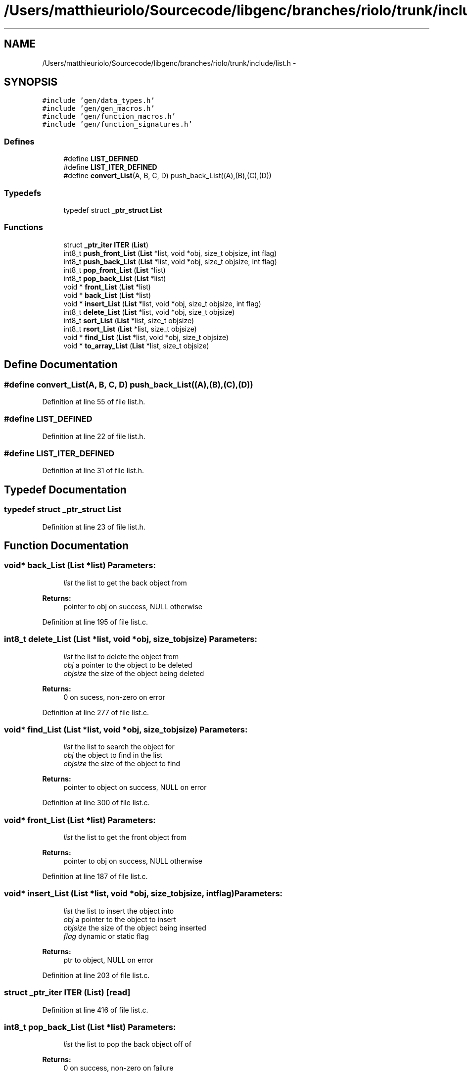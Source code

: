 .TH "/Users/matthieuriolo/Sourcecode/libgenc/branches/riolo/trunk/include/list.h" 3 "Mon Aug 15 2011" ""c generic library"" \" -*- nroff -*-
.ad l
.nh
.SH NAME
/Users/matthieuriolo/Sourcecode/libgenc/branches/riolo/trunk/include/list.h \- 
.SH SYNOPSIS
.br
.PP
\fC#include 'gen/data_types.h'\fP
.br
\fC#include 'gen/gen_macros.h'\fP
.br
\fC#include 'gen/function_macros.h'\fP
.br
\fC#include 'gen/function_signatures.h'\fP
.br

.SS "Defines"

.in +1c
.ti -1c
.RI "#define \fBLIST_DEFINED\fP"
.br
.ti -1c
.RI "#define \fBLIST_ITER_DEFINED\fP"
.br
.ti -1c
.RI "#define \fBconvert_List\fP(A, B, C, D)   push_back_List((A),(B),(C),(D))"
.br
.in -1c
.SS "Typedefs"

.in +1c
.ti -1c
.RI "typedef struct \fB_ptr_struct\fP \fBList\fP"
.br
.in -1c
.SS "Functions"

.in +1c
.ti -1c
.RI "struct \fB_ptr_iter\fP \fBITER\fP (\fBList\fP)"
.br
.ti -1c
.RI "int8_t \fBpush_front_List\fP (\fBList\fP *list, void *obj, size_t objsize, int flag)"
.br
.ti -1c
.RI "int8_t \fBpush_back_List\fP (\fBList\fP *list, void *obj, size_t objsize, int flag)"
.br
.ti -1c
.RI "int8_t \fBpop_front_List\fP (\fBList\fP *list)"
.br
.ti -1c
.RI "int8_t \fBpop_back_List\fP (\fBList\fP *list)"
.br
.ti -1c
.RI "void * \fBfront_List\fP (\fBList\fP *list)"
.br
.ti -1c
.RI "void * \fBback_List\fP (\fBList\fP *list)"
.br
.ti -1c
.RI "void * \fBinsert_List\fP (\fBList\fP *list, void *obj, size_t objsize, int flag)"
.br
.ti -1c
.RI "int8_t \fBdelete_List\fP (\fBList\fP *list, void *obj, size_t objsize)"
.br
.ti -1c
.RI "int8_t \fBsort_List\fP (\fBList\fP *list, size_t objsize)"
.br
.ti -1c
.RI "int8_t \fBrsort_List\fP (\fBList\fP *list, size_t objsize)"
.br
.ti -1c
.RI "void * \fBfind_List\fP (\fBList\fP *list, void *obj, size_t objsize)"
.br
.ti -1c
.RI "void * \fBto_array_List\fP (\fBList\fP *list, size_t objsize)"
.br
.in -1c
.SH "Define Documentation"
.PP 
.SS "#define convert_List(A, B, C, D)   push_back_List((A),(B),(C),(D))"
.PP
Definition at line 55 of file list.h.
.SS "#define LIST_DEFINED"
.PP
Definition at line 22 of file list.h.
.SS "#define LIST_ITER_DEFINED"
.PP
Definition at line 31 of file list.h.
.SH "Typedef Documentation"
.PP 
.SS "typedef struct \fB_ptr_struct\fP \fBList\fP"
.PP
Definition at line 23 of file list.h.
.SH "Function Documentation"
.PP 
.SS "void* back_List (\fBList\fP *list)"\fBParameters:\fP
.RS 4
\fIlist\fP the list to get the back object from 
.RE
.PP
\fBReturns:\fP
.RS 4
pointer to obj on success, NULL otherwise 
.RE
.PP

.PP
Definition at line 195 of file list.c.
.SS "int8_t delete_List (\fBList\fP *list, void *obj, size_tobjsize)"\fBParameters:\fP
.RS 4
\fIlist\fP the list to delete the object from 
.br
\fIobj\fP a pointer to the object to be deleted 
.br
\fIobjsize\fP the size of the object being deleted 
.RE
.PP
\fBReturns:\fP
.RS 4
0 on sucess, non-zero on error 
.RE
.PP

.PP
Definition at line 277 of file list.c.
.SS "void* find_List (\fBList\fP *list, void *obj, size_tobjsize)"\fBParameters:\fP
.RS 4
\fIlist\fP the list to search the object for 
.br
\fIobj\fP the object to find in the list 
.br
\fIobjsize\fP the size of the object to find 
.RE
.PP
\fBReturns:\fP
.RS 4
pointer to object on success, NULL on error 
.RE
.PP

.PP
Definition at line 300 of file list.c.
.SS "void* front_List (\fBList\fP *list)"\fBParameters:\fP
.RS 4
\fIlist\fP the list to get the front object from 
.RE
.PP
\fBReturns:\fP
.RS 4
pointer to obj on success, NULL otherwise 
.RE
.PP

.PP
Definition at line 187 of file list.c.
.SS "void* insert_List (\fBList\fP *list, void *obj, size_tobjsize, intflag)"\fBParameters:\fP
.RS 4
\fIlist\fP the list to insert the object into 
.br
\fIobj\fP a pointer to the object to insert 
.br
\fIobjsize\fP the size of the object being inserted 
.br
\fIflag\fP dynamic or static flag 
.RE
.PP
\fBReturns:\fP
.RS 4
ptr to object, NULL on error 
.RE
.PP

.PP
Definition at line 203 of file list.c.
.SS "struct \fB_ptr_iter\fP ITER (\fBList\fP)\fC [read]\fP"
.PP
Definition at line 416 of file list.c.
.SS "int8_t pop_back_List (\fBList\fP *list)"\fBParameters:\fP
.RS 4
\fIlist\fP the list to pop the back object off of 
.RE
.PP
\fBReturns:\fP
.RS 4
0 on success, non-zero on failure 
.RE
.PP

.PP
Definition at line 169 of file list.c.
.SS "int8_t pop_front_List (\fBList\fP *list)"\fBParameters:\fP
.RS 4
\fIlist\fP the list to pop the front object off of 
.RE
.PP
\fBReturns:\fP
.RS 4
0 on success, non-zero on failure 
.RE
.PP

.PP
Definition at line 151 of file list.c.
.SS "int8_t push_back_List (\fBList\fP *list, void *obj, size_tobjsize, intflag)"\fBParameters:\fP
.RS 4
\fIlist\fP the list to push the object onto 
.br
\fIobj\fP the object to push to the back of the list 
.br
\fIobjsize\fP the size of the object 
.br
\fIflag\fP dynamic or static flag 
.RE
.PP
\fBReturns:\fP
.RS 4
0 on success, non-zero on failure 
.RE
.PP

.PP
Definition at line 127 of file list.c.
.SS "int8_t push_front_List (\fBList\fP *list, void *obj, size_tobjsize, intflag)"\fBParameters:\fP
.RS 4
\fIlist\fP the list to push the object onto 
.br
\fIobj\fP the object to push to the front of the list 
.br
\fIobjsize\fP the size of the object 
.br
\fIflag\fP dynamic or static flag 
.RE
.PP
\fBReturns:\fP
.RS 4
0 on success, non-zero on failure 
.RE
.PP

.PP
Definition at line 102 of file list.c.
.SS "int8_t rsort_List (\fBList\fP *list, size_tobjsize)"
.SS "int8_t sort_List (\fBList\fP *list, size_tobjsize)"\fBParameters:\fP
.RS 4
\fIlist\fP the list to sort the objects in 
.br
\fIobjsize\fP the size of the objects being sorted 
.RE
.PP
\fBReturns:\fP
.RS 4
0 on success, non-zero on error 
.RE
.PP

.PP
Definition at line 318 of file list.c.
.SS "void* to_array_List (\fBList\fP *list, size_tobjsize)"\fBParameters:\fP
.RS 4
\fIlist\fP the list to turn into an array 
.br
\fIobjsize\fP the size of the objects in the list 
.RE
.PP
\fBReturns:\fP
.RS 4
pointer to array or null on error 
.RE
.PP

.PP
Definition at line 400 of file list.c.
.SH "Author"
.PP 
Generated automatically by Doxygen for 'c generic library' from the source code.
